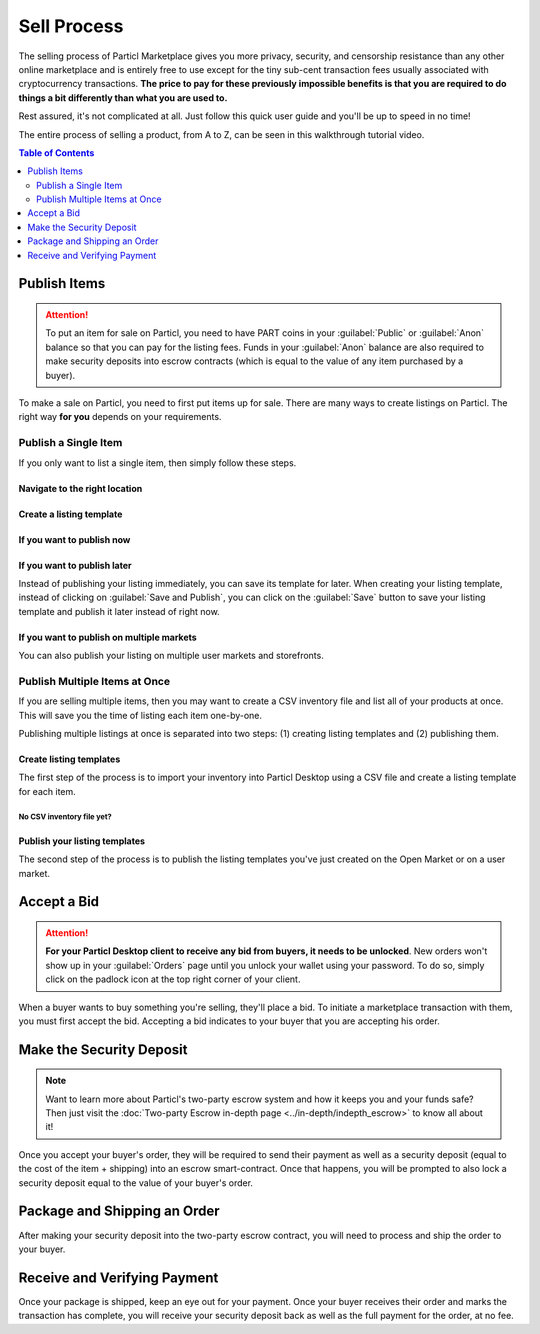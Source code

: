 ============
Sell Process
============

The selling process of Particl Marketplace gives you more privacy, security, and censorship resistance than any other online marketplace and is entirely free to use except for the tiny sub-cent transaction fees usually associated with cryptocurrency transactions. **The price to pay for these previously impossible benefits is that you are required to do things a bit differently than what you are used to.**

Rest assured, it's not complicated at all. Just follow this quick user guide and you'll be up to speed in no time!

The entire process of selling a product, from A to Z, can be seen in this walkthrough tutorial video.

.. raw:: html

    <div style="text-align: center; margin-bottom: 2em;">
    <iframe width="100%" height="390" src="https://www.youtube.com/embed/IC9yY3MThoo" frameborder="0" allow="autoplay; encrypted-media" allowfullscreen></iframe>
    </div>

.. contents:: Table of Contents
   :local:
   :backlinks: none
   :depth: 2


Publish Items
------------------

.. attention::

   To put an item for sale on Particl, you need to have PART coins in your :guilabel:`Public` or :guilabel:`Anon` balance so that you can pay for the listing fees. Funds in your :guilabel:`Anon` balance are also required to make security deposits into escrow contracts (which is equal to the value of any item purchased by a buyer).

To make a sale on Particl, you need to first put items up for sale. There are many ways to create listings on Particl. The right way **for you** depends on your requirements.

Publish a Single Item
~~~~~~~~~~~~~~~~~~~~~

If you only want to list a single item, then simply follow these steps.

Navigate to the right location
^^^^^^^^^^^^^^^^^^^^^^^^^^^

.. rst-class:: bignums

  #. Navigate to the :guilabel:`SELL` page of the market menu on the left of your Particl Desktop client.
  #. Click on the :guilabel:`Inventory & Products` tab, and then on the :guilabel:`New` button.

Create a listing template
^^^^^^^^^^^^^^^^^^^^^^^^^^^

.. rst-class:: bignums

  #. Fill up all the text boxes with the information on your listing and upload a (or multiple) pictures of your product or service.
  #. Choose on which market you want to publish your listing (Open Market, a storefront of yours, or user markets).
  #. Choose the right category for your item.

If you want to publish now
^^^^^^^^^^^^^^^^^^^^^^^^^^

.. rst-class:: bignums

  #. Click on the :guilabel:`Save and Publish` button and choose for how long you want your listing to be listed.
  #. Click on :guilabel:`Publish Listing`.
  #. Wait until the network goes through one (1) blockchain confirmation (approximately 2 minutes), and then your listing will be live on the Particl Marketplace.

If you want to publish later
^^^^^^^^^^^^^^^^^^^^^^^^^^

Instead of publishing your listing immediately, you can save its template for later. When creating your listing template, instead of clicking on :guilabel:`Save and Publish`, you can click on the :guilabel:`Save` button to save your listing template and publish it later instead of right now.

.. rst-class:: bignums

  #. To publish a listing after it's been saved, navigate to the :guilabel:`Inventory & Products` tab of the :guilabel:`SELL` page.
  #. Locate your saved listing and click on its tile to expand the details. Its status will show as :guilabel:`Listing unpublished`.
  #. You can still edit the listing by clicking on the  :guilabel:`Edit` button, or publish it by clicking the :guilabel:`Publish` icon (rocket).
  #. You can also publish your listing in other user markets or storefronts by clicking on the green :guilabel:`Clone Product to Market` button and selecting which market (and category) you want to add your listing template to. 
  #. Choose the amount of time you want your listing to show up on the new market and click on :guilabel:`Publish Listing`.
  #. Wait until the network goes through one (1) blockchain confirmation (approximately 2 minutes), and then your listing will be live on the Particl Marketplace.

If you want to publish on multiple markets
^^^^^^^^^^^^^^^^^^^^^^^^^^^^^^^^^^^^^^^^^^

You can also publish your listing on multiple user markets and storefronts. 

.. rst-class:: bignums

  #. Navigate to the :guilabel:`Inventory & Products` tab of the :guilabel:`SELL` page and locate the listing you want to publish on other user markets and click on its tile to expand the details.
  #. Click on the green :guilabel:`Clone Product to Market` button and selecting which market (and category) you want to add your listing template to. 
  #. Choose the amount of time you want your listing to show up on the new market and click on :guilabel:`Publish Listing`.
  #. Wait until the network goes through one (1) blockchain confirmation (approximately 2 minutes), and then your listing will be live on the user market you've selected.
  #. From this moment, a new market will be connected to your listing template. Repeat these steps for all user markets you want to publish your listing on.

Publish Multiple Items at Once
~~~~~~~~~~~~~~~~~~~~~~~~~~~~~~~

If you are selling multiple items, then you may want to create a CSV inventory file and list all of your products at once. This will save you the time of listing each item one-by-one. 

Publishing multiple listings at once is separated into two steps: (1) creating listing templates and (2) publishing them.

Create listing templates
^^^^^^^^^^^^^^^^^^^^^^^^

The first step of the process is to import your inventory into Particl Desktop using a CSV file and create a listing template for each item.

.. rst-class:: bignums

  #. Navigate to the :guilabel:`SELL` page of the market menu on the left of your Particl Desktop client.
  #. Click on the :guilabel:`Inventory & Products` tab, and then on the :guilabel:`Import` button.
  #. Import your CSV file by clicking on the :guilabel:`Choose file` button of the :guilabel:`IMPORT FROM CSV FILE` section and click on the :guilabel:`Process CSV import` button to process your inventory.
  #. Your Particl Desktop will create one listing template per item. Review each template and, if needed, click on their tiles to expand and edit their details.
  #. When you're ready, click on the :guilabel:`Import & Save` button to create your listing templates

No CSV inventory file yet?
""""""""""""""""""""""""""

.. rst-class:: bignums

  #. Click on :guilabel:`CSV example template` hyperlink located in the :guilabel:`IMPORT FROM CSV FILE` section of the page.
  #. Save the CSV template on your computer.
  #. Open it with a spreadsheet editor (i.e. Excel, LibreOffice, etc).
  #. Add as many products as you want following the template's model.


Publish your listing templates
^^^^^^^^^^^^^^^^^

The second step of the process is to publish the listing templates you've just created on the Open Market or on a user market.

.. rst-class:: bignums

  #. Navigate to the :guilabel:`SELL` page of the market menu on the left of your Particl Desktop client.
  #. Click on the :guilabel:`Inventory & Products` tab, and then on the :guilabel:`Batch (Re)publish...` button.
  #. Select on which market or storefront you want to publish your listings by selecting it from the :guilabel:`PUBLISH TO` dropdown menu.
  #. Select for how long you want your listings to be available by selecting the right number of days from the :guilabel:`PUBLISH DURATION` dropdown menu.
  #. Indivudually choose the items you want to publish by clicking their :guilabel:`Publish` checkboxes or by selecting :guilabel:`Select all` in the :guilabel:`SELECT...` dropdown menu. 
  #. When ready to publish your listings, click on :guilabel:`Publish selected products` and wait for Particl Desktop to publish your listings. A progress bar at the bottom of the screen indicates the progress.

.. Import WooCommerce Inventory
  ~~~~~~~~~~~~~~~~~~~~~~~~~~~~~~

  If you are already selling online, more specifically on WooCommerce, then you can simply export your products into a Particl compatible CSV inventory file by following `this WooCommerce tutorial <https://docs.woocommerce.com/document/product-csv-importer-exporter/>`_. Once that is done, you can then easily import the CSV inventory file on Particl by following the simple steps that follow.

  Navigate to the right location
  ^^^^^^^^^^^^^^^^^^^^^^^^^^^

  .. rst-class:: bignums

    #. Navigate to the :guilabel:`SELL` page of the market menu on the left of your Particl Desktop client.
    #. Click on the :guilabel:`Listings` tab, and then on the :guilabel:`Import listings` button.

  Preparation for publishing
  ^^^^^^^^^^^^^^^^^^^^^^^^^^^

  .. note::
    Until automatic fiat rates are supported on Particl, it is required to convert the quoted prices of your WooCommerce products into PART prices. If you want to sell your products for USD and the USD/PART price is $5, then simply type ``5``. Keep in mind these prices do not adjust automatically, which means you'll have to edit that line every time you re-publish your products.

  .. rst-class:: bignums

  #. In the :guilabel:`SELECT IMPORT SOURCE` section, select :guilabel:`WooCommerce`.
  #. Click on the :guilabel:`Woocommerce export file` line and import your WooCommerce CSV inventory file.
  #. In the :guilabel:`Fiat per PART rate` line, enter the current PART price.
  #. Click on the :guilabel:`Load` button to upload the file.
  #. Review your import data and edit any listing, as needed, by first clicking on its tile and then by clicking on the :guilabel:`Edit listing` icon.
  #. Click on the :guilabel:`Continue` button.
  #. Set your shipping and expiration parameters, and then click on the :guilabel:`Continue` button.

  Final publication
  ^^^^^^^^^^^^^^^^^

  .. rst-class:: bignums

  #. Unlock your wallet when prompted to.
  #. Review the quoted fees and click on the :guilabel:`Publish imported listings` button. Careful, this is the final step, and you will be charged listing fees when clicking on that button.
  #. Unlock your wallet when prompted to.
  #. Wait until the network goes through one (1) blockchain confirmation (approximately 2 minutes), and then your listings will be live on the Particl marketplace.s

Accept a Bid
---------------

.. attention::

	**For your Particl Desktop client to receive any bid from buyers, it needs to be unlocked**. New orders won't show up in your :guilabel:`Orders` page until you unlock your wallet using your password. To do so, simply click on the padlock icon at the top right corner of your client.

When a buyer wants to buy something you're selling, they'll place a bid. To initiate a marketplace transaction with them, you must first accept the bid. Accepting a bid indicates to your buyer that you are accepting his order.

.. rst-class:: bignums

  #. Navigate to the :guilabel:`SELL` page of the market menu on the left of your Particl Desktop client.
  #. Click on the :guilabel:`Seller Orders` tab.
  #. In the :guilabel:`FILTER` section, you can check :guilabel:`Orders requiring attention` to only see orders that requires your attention or filter them by status.
  #. Look for any new order marked as :guilabel:`BIDDING`.
  #. Click on the order's tile to expand its details and accept it by clicking on the :guilabel:`Accept bid` button.

Make the Security Deposit
---------------------------

.. note::

   Want to learn more about Particl's two-party escrow system and how it keeps you and your funds safe? Then just visit the :doc:`Two-party Escrow in-depth page <../in-depth/indepth_escrow>` to know all about it!

Once you accept your buyer's order, they will be required to send their payment as well as a security deposit (equal to the cost of the item + shipping) into an escrow smart-contract. Once that happens, you will be prompted to also lock a security deposit equal to the value of your buyer's order.

.. rst-class:: bignums

  #. Navigate to the :guilabel:`SELL` page of the market menu on the left of your Particl Desktop client.
  #. Click on the :guilabel:`Your Orders` tab.
  #. In the :guilabel:`FILTER` section, you can check :guilabel:`Orders requiring attention` to only see orders that requires your attention or filter them by status.
  #. Look for any order marked as :guilabel:`ESCROW PENDING`.
  #. Click on the order's tile to expand its details and make your security deposit by clicking on the :guilabel:`Complete escrow` button.

Package and Shipping an Order
-------------------------------

After making your security deposit into the two-party escrow contract, you will need to process and ship the order to your buyer.

.. rst-class:: bignums

  #. Package and ship out your item. 
  #. Navigate to the :guilabel:`SELL` page of the market menu on the left of your Particl Desktop client and click on the :guilabel:`Your Orders` tab.

      - In the :guilabel:`FILTER` section, you can check :guilabel:`Orders requiring attention` to only see orders that requires your attention or filter them by status.
  #. Look for any order marked as :guilabel:`PACKAGING` and click on the its tile to expand its details and click on the :guilabel:`Mark as shipped` button.
  #. You can optionally enter a tracking number or note for your buyer, or can leave that space blank if not needed. 
  #. Click on the :guilabel:`Order shipped` button to confirm that you have shipped the item. 

Receive and Verifying Payment
-------------------------------

Once your package is shipped, keep an eye out for your payment. Once your buyer receives their order and marks the transaction has complete, you will receive your security deposit back as well as the full payment for the order, at no fee.

.. rst-class:: bignums

  #. Navigate to the :guilabel:`SELL` page of the market menu on the left of your Particl Desktop client and click on the :guilabel:`Your Orders` tab.
  #. In the :guilabel:`FILTER BY STATUS` section, you can check :guilabel:`Complete` to only see orders that have been completed.
  #. Click on the order's tile to expand its details and see the date and time it was completed.
  #. Navigate to the :guilabel:`HISTORY` page and click on the `Received` tab.
  #. Find the transaction based on the date and time at which point the order was completed to verify that you've succesfully received your payment.